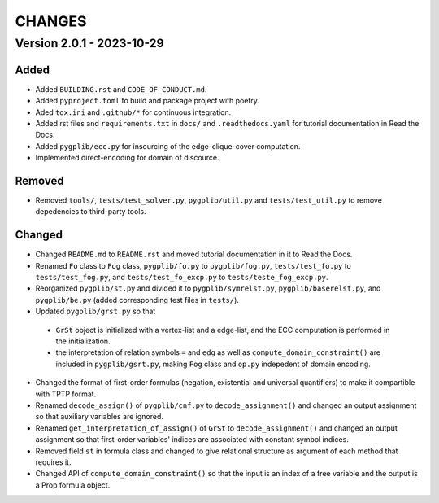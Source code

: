 .. _`changes`

CHANGES
=======

Version 2.0.1 - 2023-10-29
--------------------------

Added
^^^^^

- Added ``BUILDING.rst`` and ``CODE_OF_CONDUCT.md``.
- Added ``pyproject.toml`` to build and package project with poetry.
- Aded ``tox.ini`` and ``.github/*`` for continuous integration.
- Added rst files and ``requirements.txt`` in ``docs/`` and ``.readthedocs.yaml`` for tutorial documentation in Read the Docs.
- Added ``pygplib/ecc.py`` for insourcing of the edge-clique-cover computation.
- Implemented direct-encoding for domain of discource.

Removed
^^^^^^^

- Removed ``tools/``, ``tests/test_solver.py``, ``pygplib/util.py`` and ``tests/test_util.py`` to remove depedencies to third-party tools.

Changed
^^^^^^^

- Changed ``README.md`` to ``README.rst`` and moved tutorial documentation in it to Read the Docs.
- Renamed ``Fo`` class to ``Fog`` class, ``pygplib/fo.py`` to ``pygplib/fog.py``, ``tests/test_fo.py`` to ``tests/test_fog.py``, and ``tests/test_fo_excp.py`` to ``tests/teste_fog_excp.py``.
- Reorganized ``pygplib/st.py`` and divided it to ``pygplib/symrelst.py``, ``pygplib/baserelst.py``, and ``pygplib/be.py`` (added corresponding test files in ``tests/``).
- Updated ``pygplib/grst.py`` so that 

 - ``GrSt`` object is initialized with a vertex-list and a edge-list, and the ECC computation is performed in the initialization.
 - the interpretation of relation symbols ``=`` and ``edg`` as well as ``compute_domain_constraint()`` are included in ``pygplib/gsrt.py``, making ``Fog`` class and ``op.py`` indepedent of domain encoding.

- Changed the format of first-order formulas (negation, existential and universal quantifiers) to make it compartible with TPTP format.
- Renamed ``decode_assign()`` of ``pygplib/cnf.py`` to ``decode_assignment()`` and changed an output assignment so that auxiliary variables are ignored.
- Renamed ``get_interpretation_of_assign()`` of ``GrSt`` to ``decode_assignment()`` and changed an output assignment so that first-order variables' indices are associated with constant symbol indices. 
- Removed field ``st`` in formula class and changed to give relational structure as argument of each method that requires it. 
- Changed API of ``compute_domain_constraint()`` so that the input is an index of a free variable and the output is a Prop formula object.
